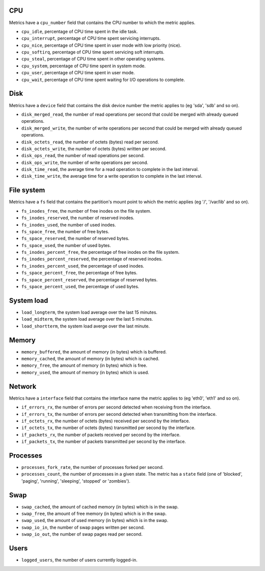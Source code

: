 .. _system_metrics:

CPU
^^^

Metrics have a ``cpu_number`` field that contains the CPU number to which the metric applies.

* ``cpu_idle``, percentage of CPU time spent in the idle task.
* ``cpu_interrupt``, percentage of CPU time spent servicing interrupts.
* ``cpu_nice``, percentage of CPU time spent in user mode with low priority (nice).
* ``cpu_softirq``, percentage of CPU time spent servicing soft interrupts.
* ``cpu_steal``, percentage of CPU time spent in other operating systems.
* ``cpu_system``, percentage of CPU time spent in system mode.
* ``cpu_user``, percentage of CPU time spent in user mode.
* ``cpu_wait``, percentage of CPU time spent waiting for I/O operations to complete.


Disk
^^^^

Metrics have a ``device`` field that contains the disk device number the metric applies to (eg 'sda', 'sdb' and so on).

* ``disk_merged_read``, the number of read operations per second that could be merged with already queued operations.
* ``disk_merged_write``, the number of write operations per second that could be merged with already queued operations.
* ``disk_octets_read``, the number of octets (bytes) read per second.
* ``disk_octets_write``, the number of octets (bytes) written per second.
* ``disk_ops_read``, the number of read operations per second.
* ``disk_ops_write``, the number of write operations per second.
* ``disk_time_read``, the average time for a read operation to complete in the last interval.
* ``disk_time_write``, the average time for a write operation to complete in the last interval.

File system
^^^^^^^^^^^

Metrics have a ``fs`` field that contains the partition's mount point to which the metric applies (eg '/', '/var/lib' and so on).

* ``fs_inodes_free``, the number of free inodes on the file system.
* ``fs_inodes_reserved``, the number of reserved inodes.
* ``fs_inodes_used``, the number of used inodes.
* ``fs_space_free``, the number of free bytes.
* ``fs_space_reserved``, the number of reserved bytes.
* ``fs_space_used``, the number of used bytes.
* ``fs_inodes_percent_free``, the percentage of free inodes on the file system.
* ``fs_inodes_percent_reserved``, the percentage of reserved inodes.
* ``fs_inodes_percent_used``, the percentage of used inodes.
* ``fs_space_percent_free``, the percentage of free bytes.
* ``fs_space_percent_reserved``, the percentage of reserved bytes.
* ``fs_space_percent_used``, the percentage of used bytes.

System load
^^^^^^^^^^^

* ``load_longterm``, the system load average over the last 15 minutes.
* ``load_midterm``, the system load average over the last 5 minutes.
* ``load_shortterm``, the system load averge over the last minute.

Memory
^^^^^^

* ``memory_buffered``, the amount of memory (in bytes) which is buffered.
* ``memory_cached``, the amount of memory (in bytes) which is cached.
* ``memory_free``, the amount of memory (in bytes) which is free.
* ``memory_used``, the amount of memory (in bytes) which is used.

Network
^^^^^^^

Metrics have a ``interface`` field that contains the interface name the metric applies to (eg 'eth0', 'eth1' and so on).

* ``if_errors_rx``, the number of errors per second detected when receiving from the interface.
* ``if_errors_tx``, the number of errors per second detected when transmitting from the interface.
* ``if_octets_rx``, the number of octets (bytes) received per second by the interface.
* ``if_octets_tx``, the number of octets (bytes) transmitted per second by the interface.
* ``if_packets_rx``, the number of packets received per second by the interface.
* ``if_packets_tx``, the number of packets transmitted per second by the interface.

Processes
^^^^^^^^^

* ``processes_fork_rate``, the number of processes forked per second.
* ``processes_count``, the number of processes in a given state. The metric has
  a ``state`` field (one of 'blocked', 'paging', 'running', 'sleeping', 'stopped'
  or 'zombies').

Swap
^^^^

* ``swap_cached``, the amount of cached memory (in bytes) which is in the swap.
* ``swap_free``, the amount of free memory (in bytes) which is in the swap.
* ``swap_used``, the amount of used memory (in bytes) which is in the swap.

* ``swap_io_in``, the number of swap pages written per second.
* ``swap_io_out``, the number of swap pages read per second.

Users
^^^^^

* ``logged_users``, the number of users currently logged-in.
